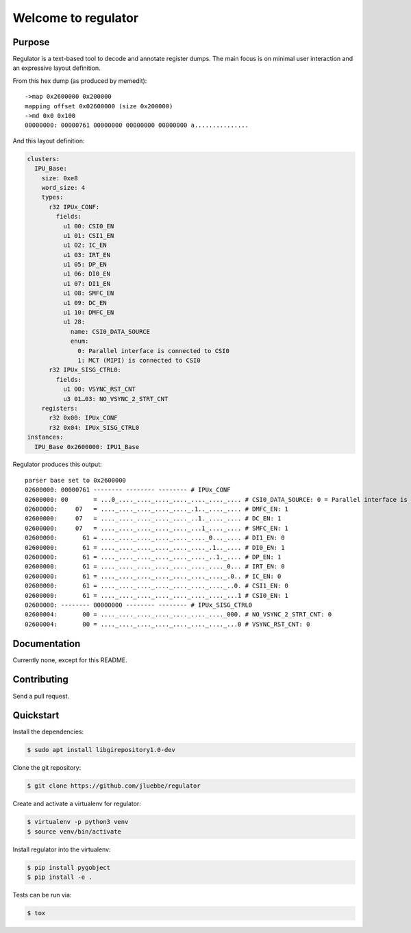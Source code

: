 Welcome to regulator
====================

|build-status| |coverage-status|

Purpose
-------

Regulator is a text-based tool to decode and annotate register dumps.
The main focus is on minimal user interaction and an expressive layout
definition.

From this hex dump (as produced by memedit)::

   ->map 0x2600000 0x200000
   mapping offset 0x02600000 (size 0x200000)
   ->md 0x0 0x100
   00000000: 00000761 00000000 00000000 00000000 a...............

And this layout definition:

.. code-block:: yaml

   clusters:
     IPU_Base:
       size: 0xe8
       word_size: 4
       types:
         r32 IPUx_CONF:
           fields:
             u1 00: CSI0_EN
             u1 01: CSI1_EN
             u1 02: IC_EN
             u1 03: IRT_EN
             u1 05: DP_EN
             u1 06: DI0_EN
             u1 07: DI1_EN
             u1 08: SMFC_EN
             u1 09: DC_EN
             u1 10: DMFC_EN
             u1 28:
               name: CSI0_DATA_SOURCE
               enum:
                 0: Parallel interface is connected to CSI0
                 1: MCT (MIPI) is connected to CSI0
         r32 IPUx_SISG_CTRL0:
           fields:
             u1 00: VSYNC_RST_CNT
             u3 01…03: NO_VSYNC_2_STRT_CNT
       registers:
         r32 0x00: IPUx_CONF
         r32 0x04: IPUx_SISG_CTRL0
   instances:
     IPU_Base 0x2600000: IPU1_Base

Regulator produces this output::

   parser base set to 0x2600000
   02600000: 00000761 -------- -------- -------- # IPUx_CONF
   02600000: 00       = ...0_...._...._...._...._...._...._.... # CSI0_DATA_SOURCE: 0 = Parallel interface is connected to CSI0 
   02600000:     07   = ...._...._...._...._...._.1.._...._.... # DMFC_EN: 1
   02600000:     07   = ...._...._...._...._...._..1._...._.... # DC_EN: 1
   02600000:     07   = ...._...._...._...._...._...1_...._.... # SMFC_EN: 1
   02600000:       61 = ...._...._...._...._...._...._0..._.... # DI1_EN: 0
   02600000:       61 = ...._...._...._...._...._...._.1.._.... # DI0_EN: 1
   02600000:       61 = ...._...._...._...._...._...._..1._.... # DP_EN: 1
   02600000:       61 = ...._...._...._...._...._...._...._0... # IRT_EN: 0
   02600000:       61 = ...._...._...._...._...._...._...._.0.. # IC_EN: 0
   02600000:       61 = ...._...._...._...._...._...._...._..0. # CSI1_EN: 0
   02600000:       61 = ...._...._...._...._...._...._...._...1 # CSI0_EN: 1
   02600000: -------- 00000000 -------- -------- # IPUx_SISG_CTRL0
   02600004:       00 = ...._...._...._...._...._...._...._000. # NO_VSYNC_2_STRT_CNT: 0
   02600004:       00 = ...._...._...._...._...._...._...._...0 # VSYNC_RST_CNT: 0

Documentation
-------------

Currently none, except for this README.

Contributing
------------

Send a pull request.

Quickstart
----------

Install the dependencies:

.. code-block:: bash

   $ sudo apt install libgirepository1.0-dev

Clone the git repository:

.. code-block:: bash

   $ git clone https://github.com/jluebbe/regulator

Create and activate a virtualenv for regulator:

.. code-block:: bash

   $ virtualenv -p python3 venv
   $ source venv/bin/activate

Install regulator into the virtualenv:

.. code-block:: bash

   $ pip install pygobject
   $ pip install -e .

Tests can be run via:

.. code-block:: bash

   $ tox

.. |build-status| image:: https://api.travis-ci.com/jluebbe/regulator.svg?branch=master
    :alt: build status
    :target: https://travis-ci.com/jluebbe/regulator

.. |coverage-status| image:: https://codecov.io/gh/jluebbe/regulator/branch/master/graph/badge.svg
    :alt: coverage status
    :target: https://codecov.io/gh/jluebbe/regulator
